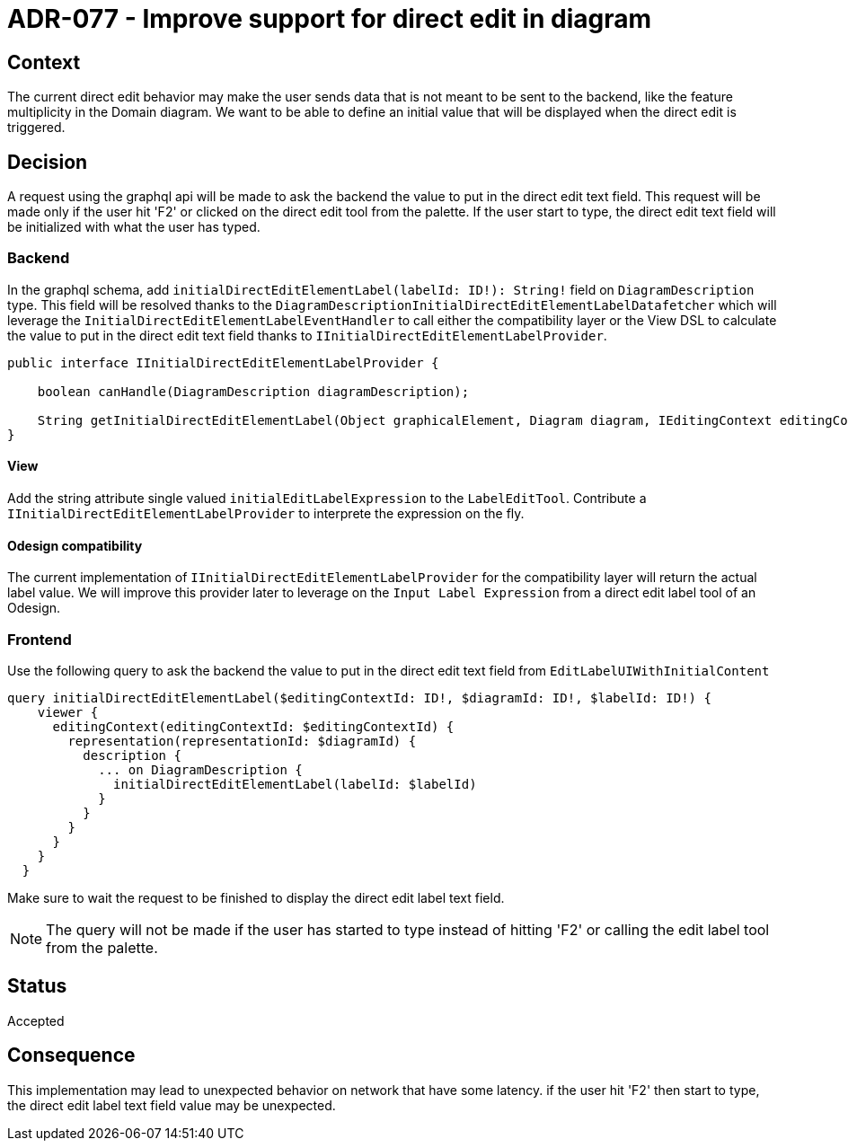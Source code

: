 = ADR-077 - Improve support for direct edit in diagram

== Context

The current direct edit behavior may make the user sends data that is not meant to be sent to the backend, like the feature multiplicity in the Domain diagram. 
We want to be able to define an initial value that will be displayed when the direct edit is triggered.

== Decision

A request using the graphql api will be made to ask the backend the value to put in the direct edit text field.
This request will be made only if the user hit 'F2' or clicked on the direct edit tool from the palette.
If the user start to type, the direct edit text field will be initialized with what the user has typed.

=== Backend

In the graphql schema, add `initialDirectEditElementLabel(labelId: ID!): String!` field on `DiagramDescription` type.
This field will be resolved thanks to the `DiagramDescriptionInitialDirectEditElementLabelDatafetcher` which will leverage the `InitialDirectEditElementLabelEventHandler` to call either the compatibility layer or the View DSL to calculate the value to put in the direct edit text field thanks to `IInitialDirectEditElementLabelProvider`.

```java
public interface IInitialDirectEditElementLabelProvider {

    boolean canHandle(DiagramDescription diagramDescription);

    String getInitialDirectEditElementLabel(Object graphicalElement, Diagram diagram, IEditingContext editingContext);
}
```

==== View

Add the string attribute single valued `initialEditLabelExpression` to the `LabelEditTool`.
Contribute a `IInitialDirectEditElementLabelProvider` to interprete the expression on the fly.

==== Odesign compatibility

The current implementation of `IInitialDirectEditElementLabelProvider` for the compatibility layer will return the actual label value.
We will improve this provider later to leverage on the `Input Label Expression` from a direct edit label tool of an Odesign.

=== Frontend

Use the following query to ask the backend the value to put in the direct edit text field from `EditLabelUIWithInitialContent`

```graphql
query initialDirectEditElementLabel($editingContextId: ID!, $diagramId: ID!, $labelId: ID!) {
    viewer {
      editingContext(editingContextId: $editingContextId) {
        representation(representationId: $diagramId) {
          description {
            ... on DiagramDescription {
              initialDirectEditElementLabel(labelId: $labelId)
            }
          }
        }
      }
    }
  }
```

Make sure to wait the request to be finished to display the direct edit label text field.

NOTE: The query will not be made if the user has started to type instead of hitting 'F2' or calling the edit label tool from the palette.

== Status

Accepted

== Consequence

This implementation may lead to unexpected behavior on network that have some latency. if the user hit 'F2' then start to type, the direct edit label text field value may be unexpected.
